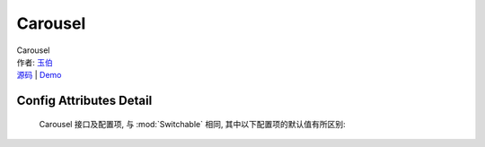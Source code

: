 ﻿.. module:: Carousel

Carousel
===================================================================

|  Carousel
|  作者: `玉伯 <lifesinger@gmail.com>`_
|  `源码 <https://github.com/kissyteam/kissy/tree/master/src/switchable/carousel/>`_ | `Demo <../../../demo/switchable/index.html>`_

Config Attributes Detail
---------------------------------------------------------------------

    Carousel 接口及配置项, 与 :mod:`Switchable` 相同, 其中以下配置项的默认值有所区别:
    
    .. data:: circular
    
        {Boolean} - 默认为true，是否循环切换。
        
    .. data:: prevBtnCls
    
        {String} - 默认为 'ks-switchable-prev-btn'，前一个触发器的 cls。
        
    .. data:: nextBtnCls
    
        {String} - 默认为 'ks-switchable-next-btn'，后一个触发器的 cls。
        
    .. data:: disableBtnCls
    
        {String} - 默认为 'ks-switchable-disable-btn'，触发器不可用时的 cls。
